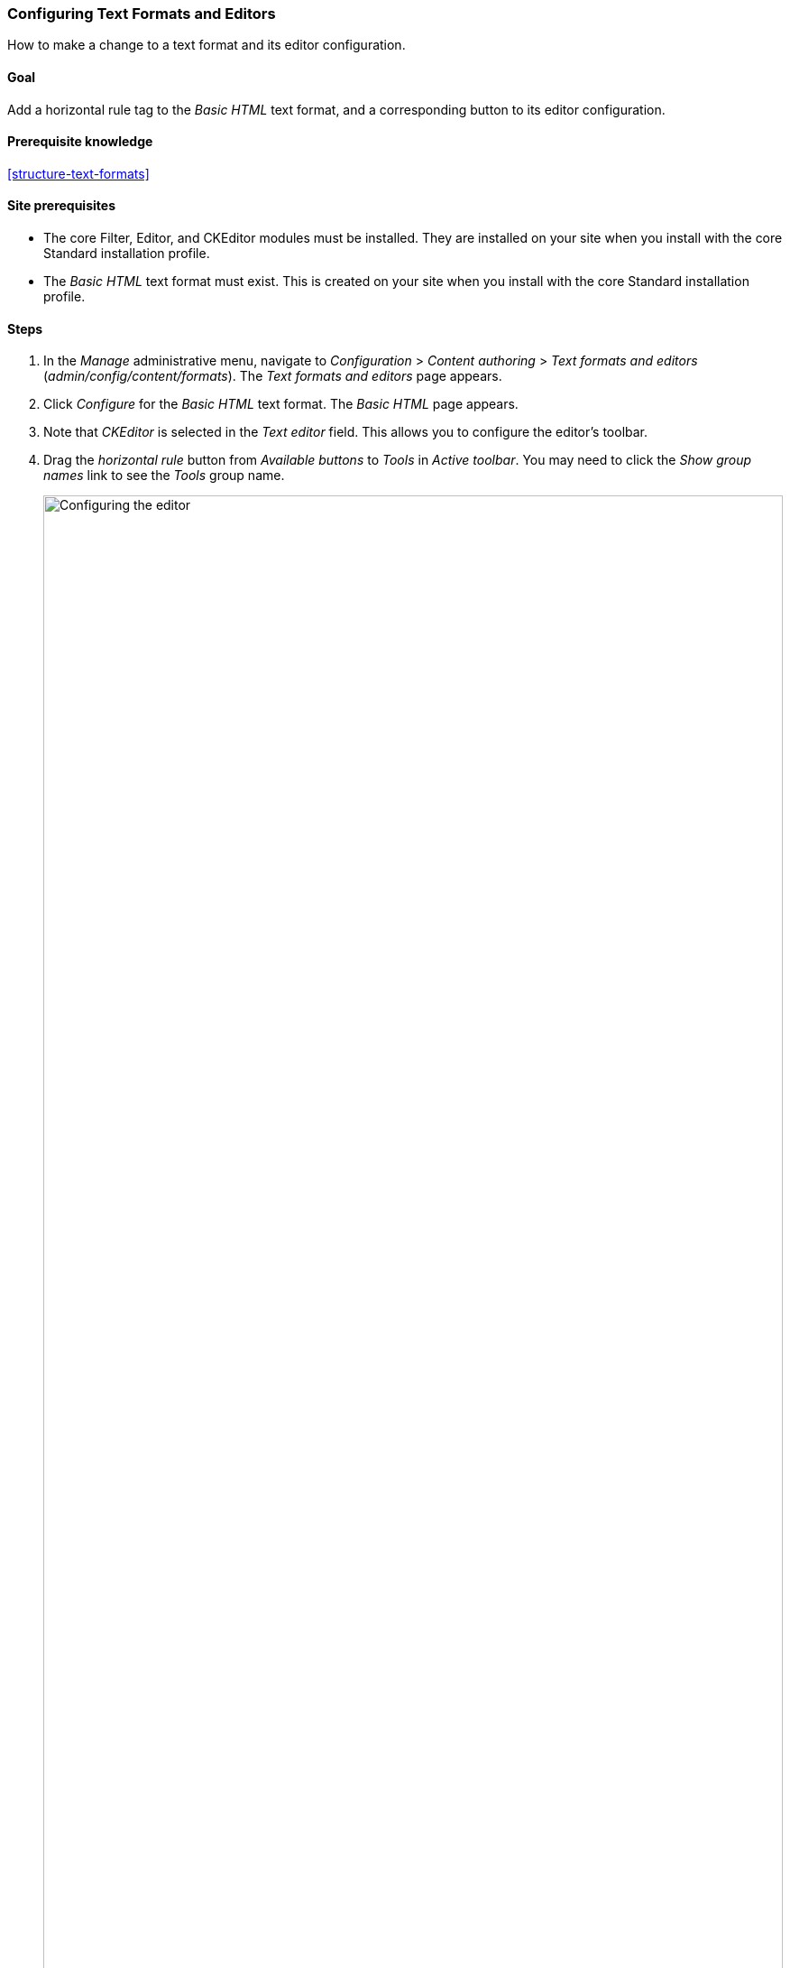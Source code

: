 [[structure-text-format-config]]

=== Configuring Text Formats and Editors

[role="summary"]
How to make a change to a text format and its editor configuration.

(((Text format,configuring)))
(((Configuring,text format)))
(((Editor,configuring)))
(((CKEditor text editor,default assignment to text format)))
(((WYSIWYG (What You See Is What You Get),configuring editor)))
(((What You See Is What You Get (WYSIWYG),configuring editor)))
(((Module,Filter)))
(((Module,Editor)))
(((Module,CKEditor)))
(((Filter module,configuring)))
(((Editor module,configuring)))
(((CKEditor module,configuring)))

==== Goal

Add a horizontal rule tag to the _Basic HTML_ text format, and a corresponding
button to its editor configuration.

==== Prerequisite knowledge

<<structure-text-formats>>

==== Site prerequisites

* The core Filter, Editor, and CKEditor modules must be installed. They are
installed on your site when you install with the core Standard installation
profile.

* The _Basic HTML_ text format must exist. This is created on your site when you
install with the core Standard installation profile.

==== Steps

. In the _Manage_ administrative menu, navigate to _Configuration_ > _Content
authoring_ > _Text formats and editors_ (_admin/config/content/formats_). The
_Text formats and editors_ page appears.

. Click _Configure_ for the _Basic HTML_ text format. The _Basic HTML_ page
appears.

. Note that _CKEditor_ is selected in the _Text editor_ field. This allows you
to configure the editor's toolbar.

. Drag the _horizontal rule_ button from _Available buttons_ to _Tools_ in
_Active toolbar_. You may need to click the _Show group names_ link to see the
_Tools_ group name.
+
--
// Button configuration area on text format edit page.
image:images/structure-text-format-config-editor-config.png["Configuring the editor",width="100%"]
--

. Note that you can change the _Filter processing order_.

. In the field _Allowed HTML tags_, add `<hr>` to what is already present.
+
--
// Allowed HTML tags area on text format edit page.
image:images/structure-text-format-config-allowed-html.png["Configuring the HTML tags",width="100%"]
--

. Click _Save configuration_. You will be taken back to the _Text formats and
editors_ page. A message will be displayed saying that the text format has been
updated.
+
--
// Confirmation message after updating text format.
image:images/structure-text-format-config-summary.png["Confirmation message for text format configuration"]
--

==== Expand your understanding

If you do not see the effect of these changes in your site, you might need
to clear the cache. See <<prevent-cache-clear>>.


// ==== Related concepts

// ==== Additional resources


*Attributions*

Written by https://www.drupal.org/u/batigolix[Boris Doesborg].
